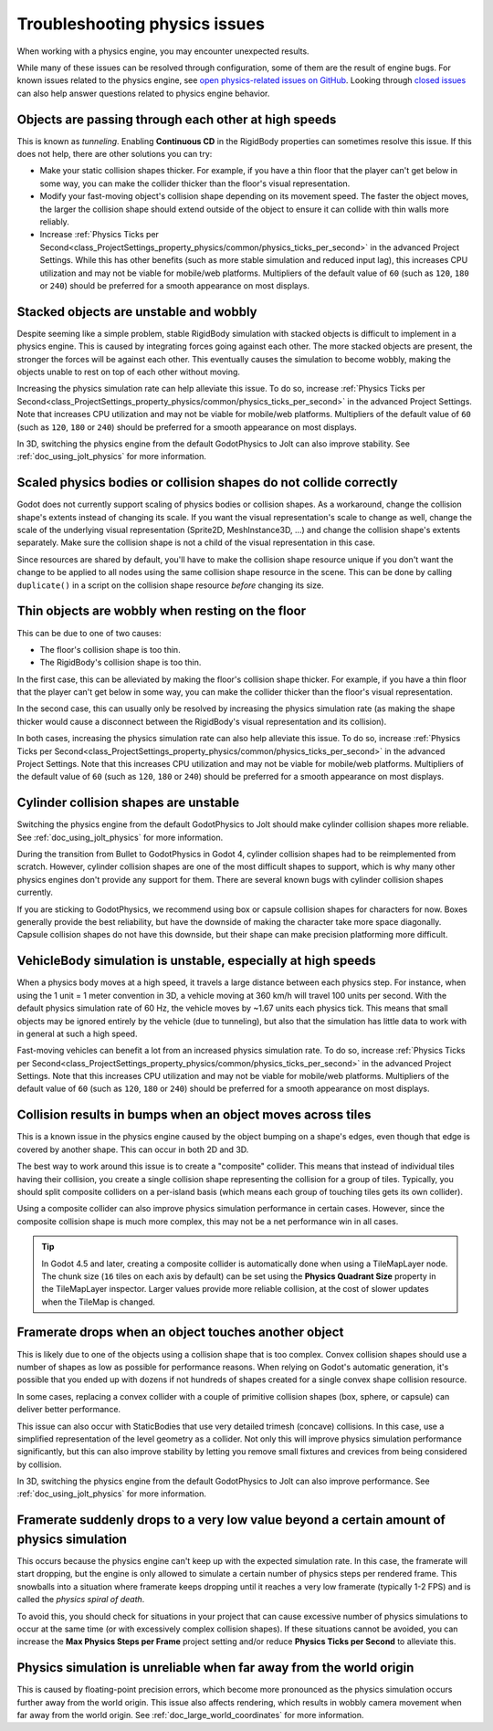 .. _doc_troubleshooting_physics_issues:

Troubleshooting physics issues
==============================

When working with a physics engine, you may encounter unexpected results.

While many of these issues can be resolved through configuration, some of them
are the result of engine bugs. For known issues related to the physics engine,
see
`open physics-related issues on GitHub <https://github.com/godotengine/godot/issues?q=is%3Aopen+is%3Aissue+label%3Atopic%3Aphysics>`__.
Looking through `closed issues
<https://github.com/godotengine/godot/issues?q=+is%3Aclosed+is%3Aissue+label%3Atopic%3Aphysics>`__
can also help answer questions related to physics engine behavior.

Objects are passing through each other at high speeds
-----------------------------------------------------

This is known as *tunneling*. Enabling **Continuous CD** in the RigidBody
properties can sometimes resolve this issue. If this does not help, there are
other solutions you can try:

- Make your static collision shapes thicker. For example, if you have a thin
  floor that the player can't get below in some way, you can make the collider
  thicker than the floor's visual representation.
- Modify your fast-moving object's collision shape depending on its movement
  speed. The faster the object moves, the larger the collision shape should
  extend outside of the object to ensure it can collide with thin walls more
  reliably.
- Increase :ref:`Physics Ticks per Second<class_ProjectSettings_property_physics/common/physics_ticks_per_second>`
  in the advanced Project Settings. While
  this has other benefits (such as more stable simulation and reduced input
  lag), this increases CPU utilization and may not be viable for mobile/web
  platforms. Multipliers of the default value of ``60`` (such as ``120``, ``180``
  or ``240``) should be preferred for a smooth appearance on most displays.

Stacked objects are unstable and wobbly
---------------------------------------

Despite seeming like a simple problem, stable RigidBody simulation with stacked
objects is difficult to implement in a physics engine. This is caused by
integrating forces going against each other. The more stacked objects are
present, the stronger the forces will be against each other. This eventually
causes the simulation to become wobbly, making the objects unable to rest on top
of each other without moving.

Increasing the physics simulation rate can help alleviate this issue. To do so,
increase :ref:`Physics Ticks per Second<class_ProjectSettings_property_physics/common/physics_ticks_per_second>`
in the advanced Project Settings. Note
that increases CPU utilization and may not be viable for mobile/web platforms.
Multipliers of the default value of ``60`` (such as ``120``, ``180`` or ``240``)
should be preferred for a smooth appearance on most displays.

In 3D, switching the physics engine from the default GodotPhysics to Jolt
can also improve stability. See :ref:`doc_using_jolt_physics` for more information.

Scaled physics bodies or collision shapes do not collide correctly
------------------------------------------------------------------

Godot does not currently support scaling of physics bodies or collision shapes.
As a workaround, change the collision shape's extents instead of changing its
scale. If you want the visual representation's scale to change as well, change
the scale of the underlying visual representation (Sprite2D, MeshInstance3D, …)
and change the collision shape's extents separately. Make sure the collision
shape is not a child of the visual representation in this case.

Since resources are shared by default, you'll have to make the collision shape
resource unique if you don't want the change to be applied to all nodes using
the same collision shape resource in the scene. This can be done by calling
``duplicate()`` in a script on the collision shape resource *before* changing
its size.

Thin objects are wobbly when resting on the floor
-------------------------------------------------

This can be due to one of two causes:

- The floor's collision shape is too thin.
- The RigidBody's collision shape is too thin.

In the first case, this can be alleviated by making the floor's collision shape
thicker. For example, if you have a thin floor that the player can't get below
in some way, you can make the collider thicker than the floor's visual
representation.

In the second case, this can usually only be resolved by increasing the physics
simulation rate (as making the shape thicker would cause a disconnect between
the RigidBody's visual representation and its collision).

In both cases, increasing the physics simulation rate can also help alleviate
this issue. To do so, increase
:ref:`Physics Ticks per Second<class_ProjectSettings_property_physics/common/physics_ticks_per_second>`
in the advanced
Project Settings. Note that this increases CPU utilization and may not be viable
for mobile/web platforms. Multipliers of the default value of ``60`` (such as
``120``, ``180`` or ``240``) should be preferred for a smooth appearance on most
displays.

Cylinder collision shapes are unstable
--------------------------------------

Switching the physics engine from the default GodotPhysics to Jolt
should make cylinder collision shapes more reliable.
See :ref:`doc_using_jolt_physics` for more information.

During the transition from Bullet to GodotPhysics in Godot 4, cylinder collision
shapes had to be reimplemented from scratch. However, cylinder collision shapes
are one of the most difficult shapes to support, which is why many other physics
engines don't provide any support for them. There are several known bugs with
cylinder collision shapes currently.

If you are sticking to GodotPhysics, we recommend using box or capsule collision
shapes for characters for now. Boxes generally provide the best reliability,
but have the downside of making the character take more space diagonally.
Capsule collision shapes do not have this downside, but their shape can make
precision platforming more difficult.

VehicleBody simulation is unstable, especially at high speeds
-------------------------------------------------------------

When a physics body moves at a high speed, it travels a large distance between
each physics step. For instance, when using the 1 unit = 1 meter convention in
3D, a vehicle moving at 360 km/h will travel 100 units per second. With the
default physics simulation rate of 60 Hz, the vehicle moves by ~1.67 units each
physics tick. This means that small objects may be ignored entirely by the
vehicle (due to tunneling), but also that the simulation has little data to work
with in general at such a high speed.

Fast-moving vehicles can benefit a lot from an increased physics simulation
rate. To do so, increase
:ref:`Physics Ticks per Second<class_ProjectSettings_property_physics/common/physics_ticks_per_second>`
in the advanced Project
Settings. Note that this increases CPU utilization and may not be viable for
mobile/web platforms. Multipliers of the default value of ``60`` (such as
``120``, ``180`` or ``240``) should be preferred for a smooth appearance on most
displays.

Collision results in bumps when an object moves across tiles
------------------------------------------------------------

This is a known issue in the physics engine caused by the object bumping on a
shape's edges, even though that edge is covered by another shape. This can occur
in both 2D and 3D.

The best way to work around this issue is to create a "composite" collider. This
means that instead of individual tiles having their collision, you create a
single collision shape representing the collision for a group of tiles.
Typically, you should split composite colliders on a per-island basis (which
means each group of touching tiles gets its own collider).

Using a composite collider can also improve physics simulation performance in
certain cases. However, since the composite collision shape is much more
complex, this may not be a net performance win in all cases.

.. tip::

    In Godot 4.5 and later, creating a composite collider is automatically done
    when using a TileMapLayer node. The chunk size (``16`` tiles on each axis
    by default) can be set using the **Physics Quadrant Size** property in the
    TileMapLayer inspector. Larger values provide more reliable collision,
    at the cost of slower updates when the TileMap is changed.

Framerate drops when an object touches another object
-----------------------------------------------------

This is likely due to one of the objects using a collision shape that is too
complex. Convex collision shapes should use a number of shapes as low as
possible for performance reasons. When relying on Godot's automatic generation,
it's possible that you ended up with dozens if not hundreds of shapes created
for a single convex shape collision resource.

In some cases, replacing a convex collider with a couple of primitive collision
shapes (box, sphere, or capsule) can deliver better performance.

This issue can also occur with StaticBodies that use very detailed trimesh
(concave) collisions. In this case, use a simplified representation of the level
geometry as a collider. Not only this will improve physics simulation
performance significantly, but this can also improve stability by letting you
remove small fixtures and crevices from being considered by collision.

In 3D, switching the physics engine from the default GodotPhysics to Jolt
can also improve performance. See :ref:`doc_using_jolt_physics` for more information.

Framerate suddenly drops to a very low value beyond a certain amount of physics simulation
------------------------------------------------------------------------------------------

This occurs because the physics engine can't keep up with the expected
simulation rate. In this case, the framerate will start dropping, but the engine
is only allowed to simulate a certain number of physics steps per rendered
frame. This snowballs into a situation where framerate keeps dropping until it
reaches a very low framerate (typically 1-2 FPS) and is called the *physics
spiral of death*.

To avoid this, you should check for situations in your project that can cause
excessive number of physics simulations to occur at the same time (or with
excessively complex collision shapes). If these situations cannot be avoided,
you can increase the **Max Physics Steps per Frame** project setting and/or
reduce **Physics Ticks per Second** to alleviate this.

Physics simulation is unreliable when far away from the world origin
--------------------------------------------------------------------

This is caused by floating-point precision errors, which become more pronounced
as the physics simulation occurs further away from the world origin. This issue
also affects rendering, which results in wobbly camera movement when far away
from the world origin. See :ref:`doc_large_world_coordinates` for more
information.

